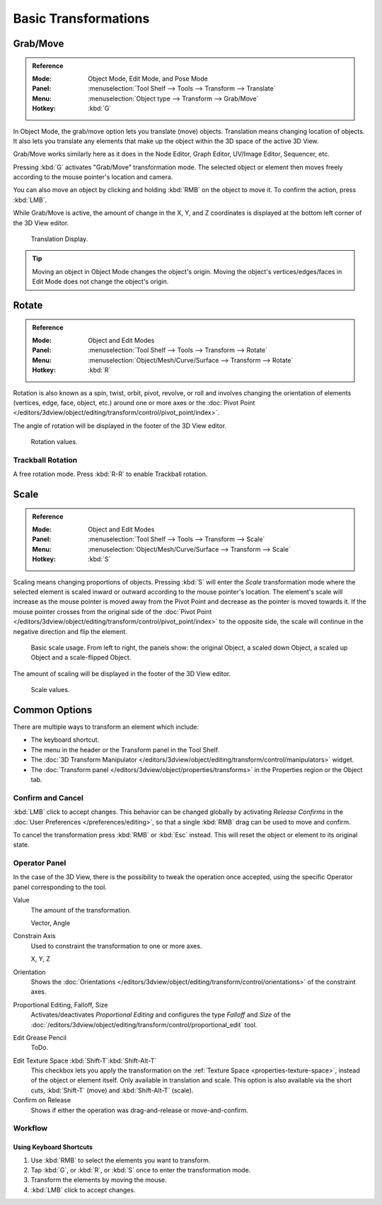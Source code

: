 
*********************
Basic Transformations
*********************

.. _bpy.ops.transform.translate:

Grab/Move
=========

.. admonition:: Reference
   :class: refbox

   :Mode:      Object Mode, Edit Mode, and Pose Mode
   :Panel:     :menuselection:`Tool Shelf --> Tools --> Transform --> Translate`
   :Menu:      :menuselection:`Object type --> Transform --> Grab/Move`
   :Hotkey:    :kbd:`G`

In Object Mode, the grab/move option lets you translate (move) objects.
Translation means changing location of objects.
It also lets you translate any elements that make up the object within the 3D space of the active 3D View.

Grab/Move works similarly here as it does
in the Node Editor, Graph Editor, UV/Image Editor, Sequencer, etc.

Pressing :kbd:`G` activates "Grab/Move" transformation mode.
The selected object or element then moves freely according to the mouse pointer's location and camera.

You can also move an object by clicking and holding :kbd:`RMB` on the object to move it.
To confirm the action, press :kbd:`LMB`.

While Grab/Move is active, the amount of change in the X, Y,
and Z coordinates is displayed at the bottom left corner of the 3D View editor.

.. figure:: /images/editors_3dview_object_editing_transform_basics_grab-display-values.png

   Translation Display.

.. tip::

   Moving an object in Object Mode changes the object's origin.
   Moving the object's vertices/edges/faces in Edit Mode does not change the object's origin.


.. _bpy.ops.transform.rotate:

Rotate
======

.. admonition:: Reference
   :class: refbox

   :Mode:      Object and Edit Modes
   :Panel:     :menuselection:`Tool Shelf --> Tools --> Transform --> Rotate`
   :Menu:      :menuselection:`Object/Mesh/Curve/Surface --> Transform --> Rotate`
   :Hotkey:    :kbd:`R`

Rotation is also known as a spin, twist, orbit, pivot, revolve,
or roll and involves changing the orientation of elements (vertices, edge, face, object, etc.)
around one or more axes or
the :doc:`Pivot Point </editors/3dview/object/editing/transform/control/pivot_point/index>`.

The angle of rotation will be displayed in the footer of the 3D View editor.

.. figure:: /images/editors_3dview_object_editing_transform_basics_rotate-display-values.png

   Rotation values.


.. _view3d-transform-trackball:
.. _bpy.ops.transform.trackball:

Trackball Rotation
------------------

A free rotation mode. Press :kbd:`R-R` to enable Trackball rotation.


.. _bpy.ops.transform.resize:

Scale
=====

.. admonition:: Reference
   :class: refbox

   :Mode:      Object and Edit Modes
   :Panel:     :menuselection:`Tool Shelf --> Tools --> Transform --> Scale`
   :Menu:      :menuselection:`Object/Mesh/Curve/Surface --> Transform --> Scale`
   :Hotkey:    :kbd:`S`

Scaling means changing proportions of objects.
Pressing :kbd:`S` will enter the *Scale* transformation mode where
the selected element is scaled inward or outward according to the mouse pointer's location.
The element's scale will increase as the mouse pointer is moved away from the Pivot Point and
decrease as the pointer is moved towards it. If the mouse pointer crosses from the original side of
the :doc:`Pivot Point </editors/3dview/object/editing/transform/control/pivot_point/index>` to the opposite side,
the scale will continue in the negative direction and flip the element.

.. figure:: /images/editors_3dview_object_editing_transform_basics_scale-basic-usage.png

   Basic scale usage. From left to right, the panels show: the original Object,
   a scaled down Object, a scaled up Object and a scale-flipped Object.

The amount of scaling will be displayed in the footer of the 3D View editor.

.. figure:: /images/editors_3dview_object_editing_transform_basics_scale-display-values.png

   Scale values.


Common Options
==============

There are multiple ways to transform an element which include:

- The keyboard shortcut.
- The menu in the header or the Transform panel in the Tool Shelf.
- The :doc:`3D Transform Manipulator </editors/3dview/object/editing/transform/control/manipulators>`
  widget.
- The :doc:`Transform panel </editors/3dview/object/properties/transforms>`
  in the Properties region or the Object tab.


Confirm and Cancel
------------------

:kbd:`LMB` click to accept changes.
This behavior can be changed globally by activating *Release Confirms*
in the :doc:`User Preferences </preferences/editing>`,
so that a single :kbd:`RMB` drag can be used to move and confirm.

To cancel the transformation press :kbd:`RMB` or :kbd:`Esc` instead.
This will reset the object or element to its original state.

.. seealso::

   Using combination of shortcuts gives you more control over your transformation.
   See :doc:`Transform Control </editors/3dview/object/editing/transform/control/index>`.


Operator Panel
--------------

In the case of the 3D View, there is the possibility to tweak the operation once accepted,
using the specific Operator panel corresponding to the tool.

Value
   The amount of the transformation.

   Vector, Angle
Constrain Axis
   Used to constraint the transformation to one or more axes.

   X, Y, Z
Orientation
   Shows the :doc:`Orientations </editors/3dview/object/editing/transform/control/orientations>`
   of the constraint axes.
Proportional Editing, Falloff, Size
   Activates/deactivates *Proportional Editing* and configures the type *Falloff* and
   *Size* of the :doc:`/editors/3dview/object/editing/transform/control/proportional_edit` tool.
Edit Grease Pencil
   ToDo.
   
.. _modeling_transform_edit-texture-space:

Edit Texture Space :kbd:`Shift-T`:kbd:`Shift-Alt-T`
   This checkbox lets you apply the transformation on the :ref:`Texture Space <properties-texture-space>`,
   instead of the object or element itself. Only available in translation and scale.
   This option is also available via the short cuts, :kbd:`Shift-T` (move) and :kbd:`Shift-Alt-T` (scale).
Confirm on Release
   Shows if either the operation was drag-and-release or move-and-confirm.


Workflow
--------

Using Keyboard Shortcuts
^^^^^^^^^^^^^^^^^^^^^^^^

#. Use :kbd:`RMB` to select the elements you want to transform.
#. Tap :kbd:`G`, or :kbd:`R`, or :kbd:`S` once to enter the transformation mode.
#. Transform the elements by moving the mouse.
#. :kbd:`LMB` click to accept changes.
